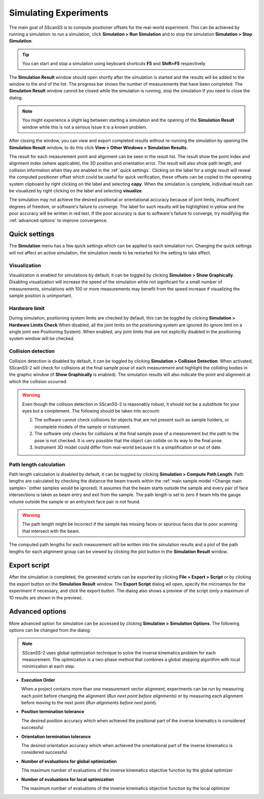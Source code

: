 ######################
Simulating Experiments
######################
The main goal of SScanSS is to compute positioner offsets for the real-world experiment. This can be achieved by running
a simulation: to run a simulation, click  **Simulation > Run Simulation** and to stop the simulation **Simulation > Stop Simulation**.

.. tip::
   You can start and stop a simulation using keyboard shortcuts **F5** and **Shift+F5** respectively

.. image:: images/simulation_results.png
   :scale: 80
   :alt: Simulation Result Dialog
   :align: center

The **Simulation Result** window should open shortly after the simulation is started and the results will be added to the
window to the end of the list. The progress bar shows the number of measurements that have been completed. The
**Simulation Result** window cannot be closed while the simulation is running, stop the simulation if you need to close
the dialog.

.. note::
    You might experience a slight lag between starting a simulation and the opening of the **Simulation Result** window
    while this is not a serious issue it is a known problem.

After closing the window, you can view and export completed results without re-running the simulation by opening
the **Simulation Result** window, to do this click **View > Other Windows > Simulation Results**.

.. image:: images/sim_result_expand.png
   :scale: 80
   :alt: Simulation Result Expanded
   :align: center

The result for each measurement point and alignment can be seen in the result list. The result show the
point index and alignment index (where applicable), the 3D position and orientation error. The result will also show path
length, and collision information when they are enabled in the :ref:`quick settings`.
Clicking on the label for a single result will reveal the computed positioner offset which could be useful for quick
verification, these offsets can be copied to the operating system clipboard by right clicking on the label and selecting
**copy**. When the simulation is complete, individual result can be visualized by right clicking on the label and selecting
**visualize**.

.. image:: images/sim_result_context.png
   :scale: 80
   :alt: Simulation Result Context Menu
   :align: center

The simulation may not achieve the desired positional or orientational accuracy because of joint limits, insufficient
degrees of freedom, or software's failure to converge. The label for such results will be highlighted in yellow and the
poor accuracy will be written in red text. If the poor accuracy is due to software's failure to converge,
try modifying the :ref:`advanced options` to improve convergence.

.. image:: images/sim_result_errors.png
   :scale: 80
   :alt: Simulation Result Error
   :align: center

**************
Quick settings
**************
The **Simulation** menu has a few quick settings which can be applied to each simulation run. Changing the quick settings
will not affect an active simulation, the simulation needs to be restarted for the setting to take effect.

Visualization
=============
Visualization is enabled for simulations by default, it can be toggled by clicking **Simulation > Show Graphically**.
Disabling visualization will increase the speed of the simulation while not significant for a small number of measurements,
simulations with 100 or more measurements may benefit from the speed increase if visualizing the sample position is unimportant.

Hardware limit
==============
During simulation, positioning system limits are checked by default, this can be toggled by clicking **Simulation > Hardware Limits Check**
When disabled, all the joint limits on the positioning system are ignored (to ignore limit on a single joint see Positioning System).
When enabled, any joint limits that are not explicitly disabled in the positioning system window will be checked.

Collision detection
===================
Collision detection is disabled by default, it can be toggled by clicking **Simulation > Collision Detection**.
When activated, SScanSS-2 will check for collisions at the final sample pose of each measurement and highlight the
colliding bodies in the graphic window (if **Show Graphically** is enabled). The simulation results will also indicate
the point and alignment at which the collision occurred.

.. warning::
    Even though the collision detection in SScanSS-2 is reasonably robust, it should not be a substitute for your eyes
    but a complement. The following should be taken into account:

    1. The software cannot check collisions for objects that are not present such as sample holders, or incomplete models
       of the sample or instrument.
    2. The software only checks for collisions at the final sample pose of a measurement but the path to the pose is not
       checked. It is very possible that the object can collide on its way to the final pose.
    3. Instrument 3D model could differ from real-world because it is a simplification or out of date.

Path length calculation
=======================
Path length calculation is disabled by default, it can be toggled by clicking **Simulation > Compute Path Length**.
Path lengths are calculated by checking the distance the beam travels within the
:ref:`main sample model <Change main sample>` (other samples would be ignored). It assumes that the beam starts outside
the sample and every pair of face intersections is taken as beam entry and exit from the sample. The path length is set
to zero if beam hits the gauge volume outside the sample or an entry/exit face pair is not found.

.. warning::
    The path length might be incorrect if the sample has missing faces or spurious faces due to poor scanning
    that intersect with the beam.

The computed path lengths for each measurement will be written into the simulation results and a plot of the path
lengths for each alignment group can be viewed by clicking the plot |plot| button in the **Simulation Result** window.

*************
Export script
*************
After the simulation is completed, the generated scripts can be exported by clicking **File > Export > Script** or by
clicking the export |export| button on the **Simulation Result** window. The **Export Script** dialog wil open, specify
the microamps for the experiment if necessary, and click the export button. The dialog also shows a preview of the
script (only a maximum of 10 results are shown in the preview).

.. image:: images/script.png
   :scale: 50
   :alt: Script Export Dialog
   :align: center

****************
Advanced options
****************
More advanced option for simulation can be accessed by clicking **Simulation > Simulation Options**. The following
options can be changed from the dialog:

.. note::
   SScanSS-2 uses global optimization technique to solve the inverse kinematics problem for each measurement. The
   optimization is a two-phase method that combines a global stepping algorithm with local minimization at each step.

* **Execution Order**

  When a project contains more than one measurement vector alignment, experiments can be run by measuring each point
  before changing the alignment (*Run next point before alignments*) or by measuring each alignment before moving to
  the next point (*Run alignments before next point*).
* **Position termination tolerance**

  The desired position accuracy which when achieved the positional part of the inverse kinematics is considered successful
* **Orientation termination tolerance**

  The desired orientation accuracy which when achieved the orientational part of the inverse kinematics is considered successful
* **Number of evaluations for global optimization**

  The maximum number of evaluations of the inverse kinematics objective function by the global optimizer
* **Number of evaluations for local optimization**

  The maximum number of evaluations of the inverse kinematics objective function by the local optimizer

.. |export| image:: images/export.png
            :scale: 10

.. |plot| image:: images/plot.png
            :scale: 10